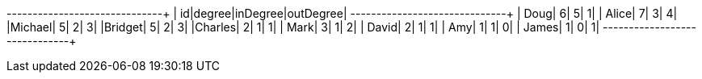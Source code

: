 // tag::pyspark-results[]
+-------+------+--------+---------+
|     id|degree|inDegree|outDegree|
+-------+------+--------+---------+
|   Doug|     6|       5|        1|
|  Alice|     7|       3|        4|
|Michael|     5|       2|        3|
|Bridget|     5|       2|        3|
|Charles|     2|       1|        1|
|   Mark|     3|       1|        2|
|  David|     2|       1|        1|
|    Amy|     1|       1|        0|
|  James|     1|       0|        1|
+-------+------+--------+---------+
// end::pyspark-results[]
